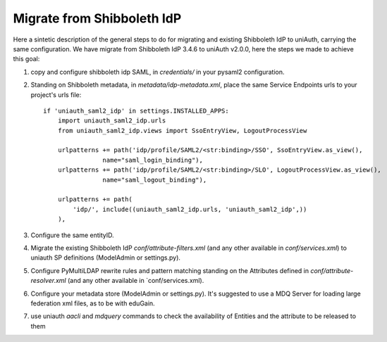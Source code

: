 Migrate from Shibboleth IdP
^^^^^^^^^^^^^^^^^^^^^^^^^^^

Here a sintetic description of the general steps to do for migrating and existing Shibboleth IdP to uniAuth, carrying the same configuration.
We have migrate from Shibboleth IdP 3.4.6 to uniAuth v2.0.0, here the steps we made to achieve this goal:

1. copy and configure shibboleth idp SAML, in `credentials/` in your pysaml2 configuration.
2. Standing on Shibboleth metadata, in `metadata/idp-metadata.xml`, place the same Service Endpoints urls to your project's urls file::

    if 'uniauth_saml2_idp' in settings.INSTALLED_APPS:
        import uniauth_saml2_idp.urls
        from uniauth_saml2_idp.views import SsoEntryView, LogoutProcessView

        urlpatterns += path('idp/profile/SAML2/<str:binding>/SSO', SsoEntryView.as_view(),
                    name="saml_login_binding"),
        urlpatterns += path('idp/profile/SAML2/<str:binding>/SLO', LogoutProcessView.as_view(),
                    name="saml_logout_binding"),

        urlpatterns += path(
            'idp/', include((uniauth_saml2_idp.urls, 'uniauth_saml2_idp',))
        ),

3. Configure the same entityID.
4. Migrate the existing Shibboleth IdP `conf/attribute-filters.xml` (and any other available in `conf/services.xml`) to uniauth SP definitions (ModelAdmin or settings.py).
5. Configure PyMultiLDAP rewrite rules and pattern matching standing on the Attributes defined in `conf/attribute-resolver.xml` (and any other available in `conf/services.xml).
6. Configure your metadata store (ModelAdmin or settings.py). It's suggested to use a MDQ Server for loading large federation xml files, as to be with eduGain.
7. use uniauth `aacli` and `mdquery` commands to check the availability of Entities and the attribute to be released to them
